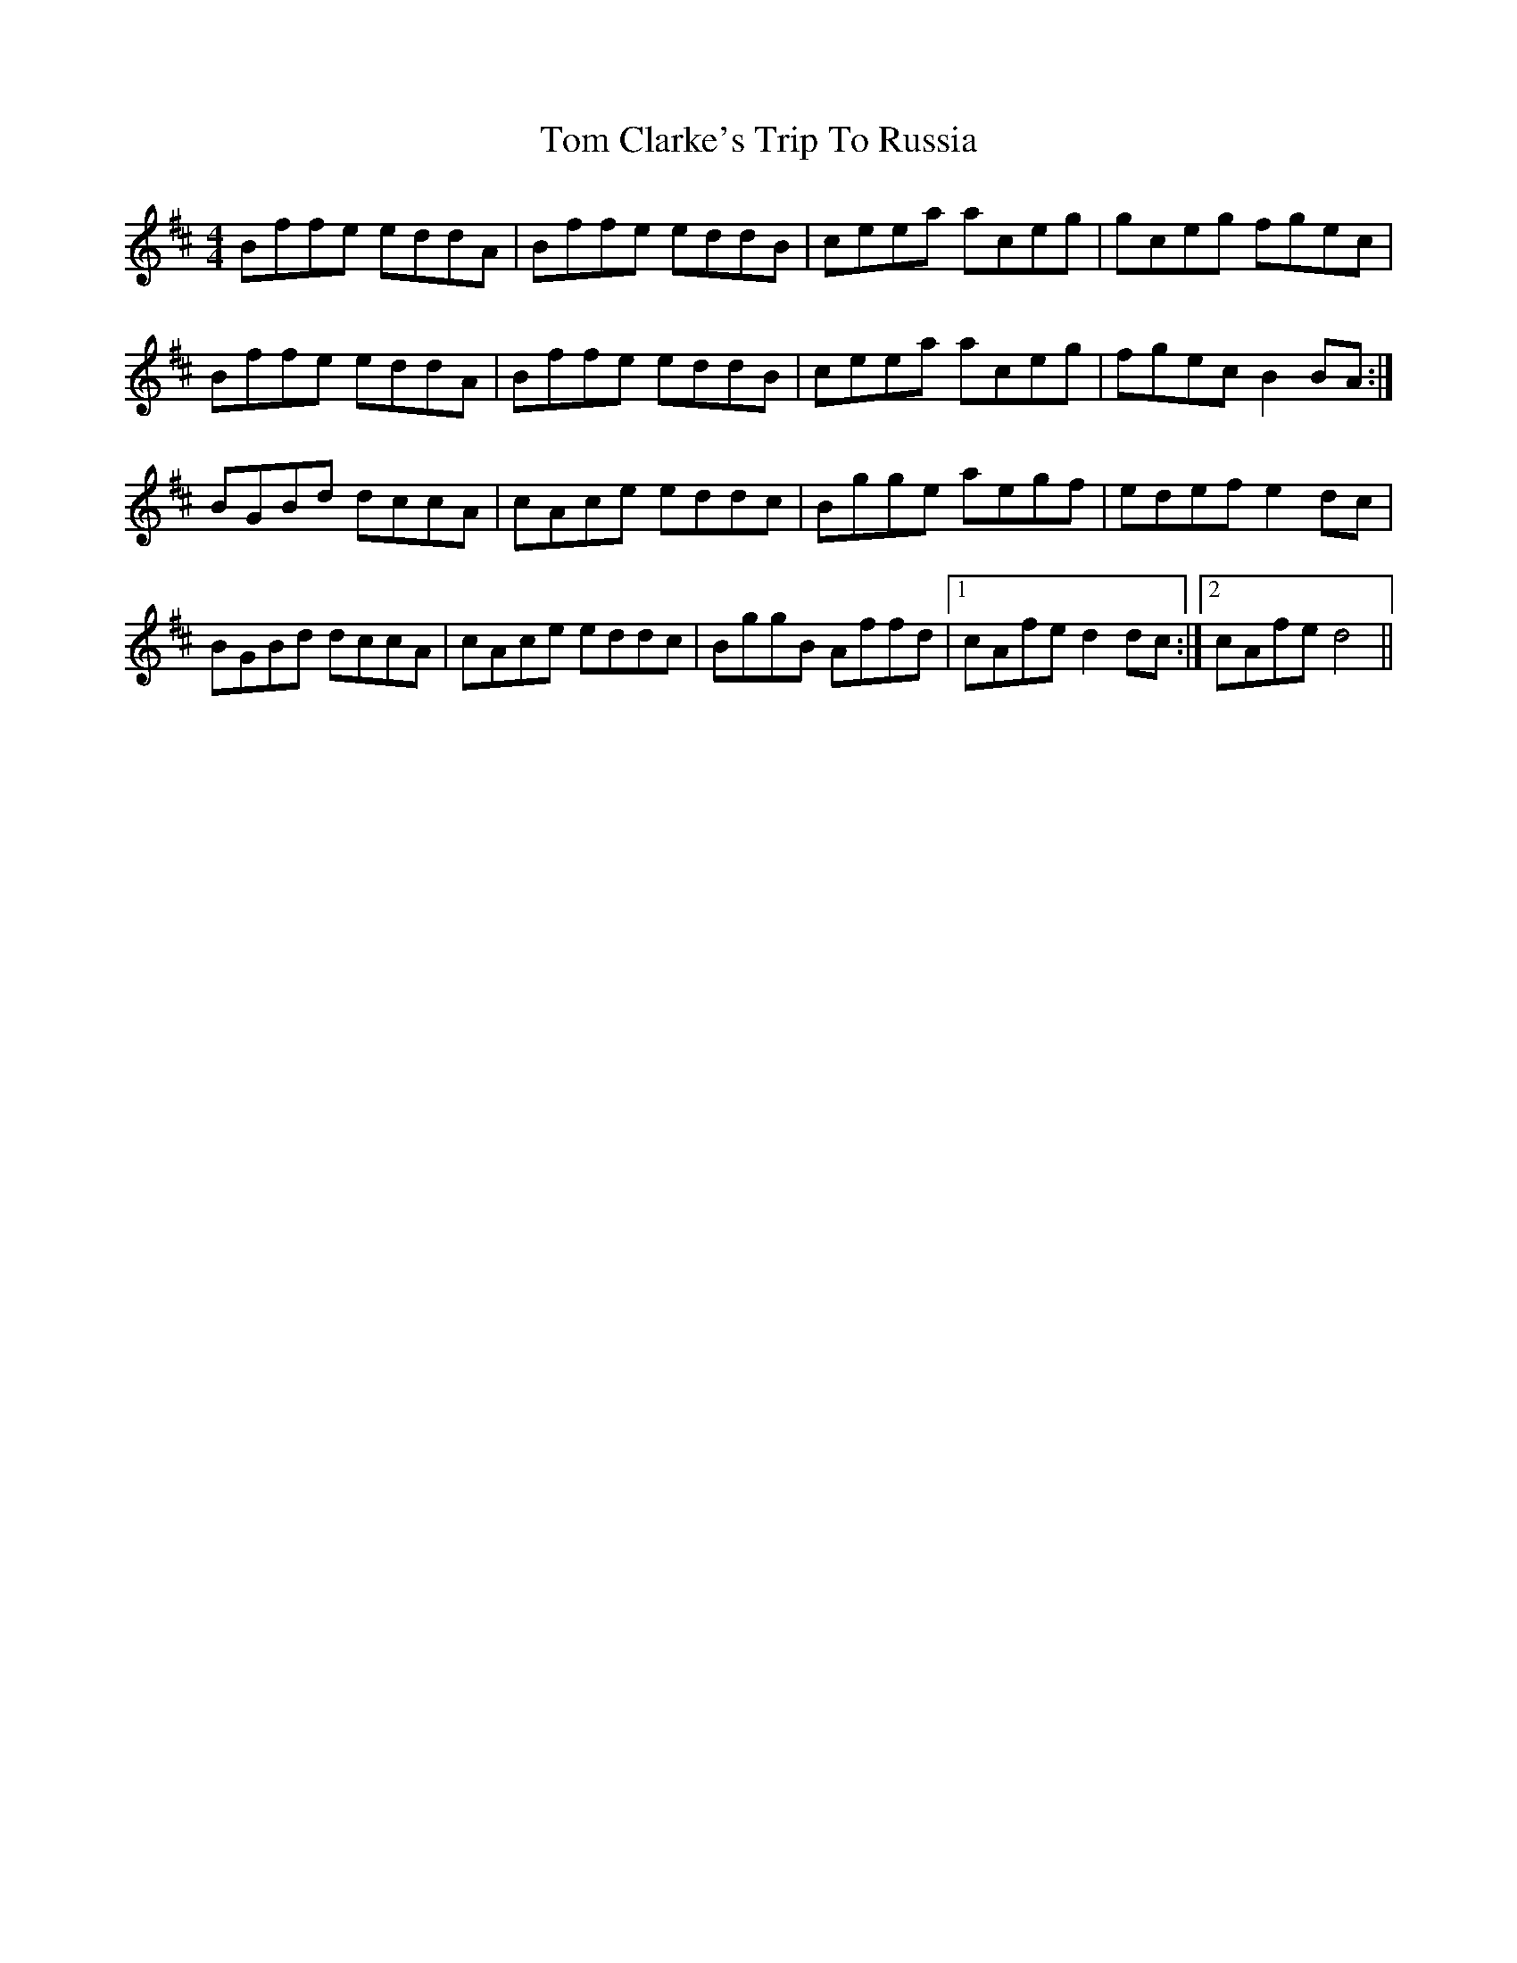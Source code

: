 X: 40354
T: Tom Clarke's Trip To Russia
R: reel
M: 4/4
K: Bminor
Bffe eddA|Bffe eddB|ceea aceg|gceg fgec|
Bffe eddA|Bffe eddB|ceea aceg|fgec B2 BA:|
BGBd dccA|cAce eddc|Bgge aegf|edef e2 dc|
BGBd dccA|cAce eddc|BggB Affd|1 cAfe d2 dc:|2 cAfe d4||

